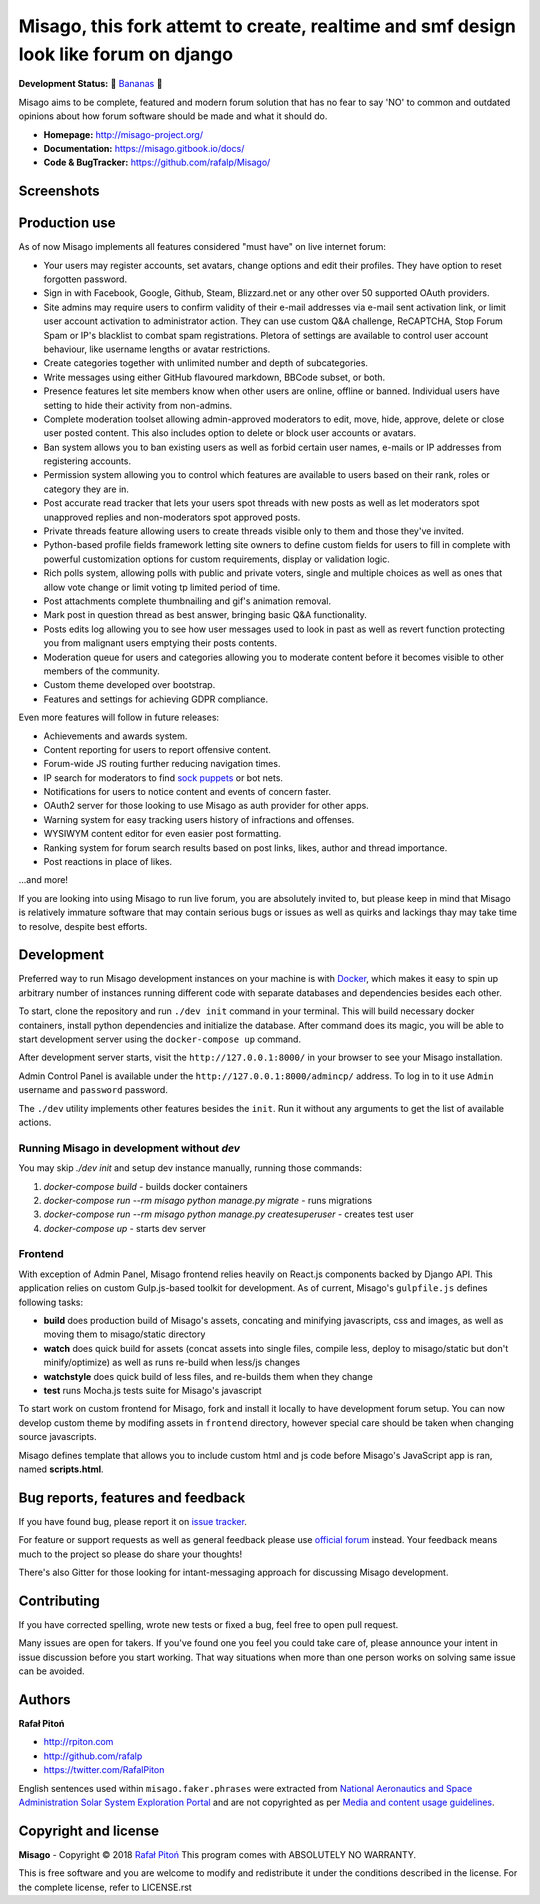 ======
Misago,  this fork attemt to create, realtime and smf design look like forum on django
======

.. image:: https://travis-ci.org/rafalp/Misago.svg?branch=master
   :target: https://travis-ci.org/rafalp/Misago
   :alt: Tests Result

.. image:: https://coveralls.io/repos/github/rafalp/Misago/badge.svg?branch=master
   :target: https://coveralls.io/github/rafalp/Misago?branch=master
   :alt: Test Coverage

.. image:: https://img.shields.io/badge/python-3.6-blue.svg
   :target: https://travis-ci.org/rafalp/Misago
   :alt: Works on Python 3.6

.. image:: https://img.shields.io/badge/chat-on_discord-7289da.svg
   :target: https://discord.gg/fwvrZgB
   :alt: Community Chat


**Development Status:** 🍌 `Bananas <https://en.wikipedia.org/wiki/Perpetual_beta>`_ 🍌

Misago aims to be complete, featured and modern forum solution that has no fear to say 'NO' to common and outdated opinions about how forum software should be made and what it should do.

* **Homepage:** http://misago-project.org/
* **Documentation:** https://misago.gitbook.io/docs/
* **Code & BugTracker:** https://github.com/rafalp/Misago/


Screenshots
===========

.. image:: https://misago-project.org/media/mporg-home-small.png?01062018
   :target: https://misago-project.org
   :alt: Forum index

.. image:: https://misago-project.org/media/mporg-thread-small.png?01062018
   :target: https://misago-project.org
   :alt: Thread view


Production use
==============

As of now Misago implements all features considered "must have" on live internet forum:

* Your users may register accounts, set avatars, change options and edit their profiles. They have option to reset forgotten password.
* Sign in with Facebook, Google, Github, Steam, Blizzard.net or any other over 50 supported OAuth providers.
* Site admins may require users to confirm validity of their e-mail addresses via e-mail sent activation link, or limit user account activation to administrator action. They can use custom Q&A challenge, ReCAPTCHA, Stop Forum Spam or IP's blacklist to combat spam registrations. Pletora of settings are available to control user account behaviour, like username lengths or avatar restrictions.
* Create categories together with unlimited number and depth of subcategories.
* Write messages using either GitHub flavoured markdown, BBCode subset, or both.
* Presence features let site members know when other users are online, offline or banned. Individual users have setting to hide their activity from non-admins.
* Complete moderation toolset allowing admin-approved moderators to edit, move, hide, approve, delete or close user posted content. This also includes option to delete or block user accounts or avatars.
* Ban system allows you to ban existing users as well as forbid certain user names, e-mails or IP addresses from registering accounts.
* Permission system allowing you to control which features are available to users based on their rank, roles or category they are in.
* Post accurate read tracker that lets your users spot threads with new posts as well as let moderators spot unapproved replies and non-moderators spot approved posts.
* Private threads feature allowing users to create threads visible only to them and those they've invited. 
* Python-based profile fields framework letting site owners to define custom fields for users to fill in complete with powerful customization options for custom requirements, display or validation logic.
* Rich polls  system, allowing polls with public and private voters, single and multiple choices as well as ones that allow vote change or limit voting tp limited period of time.
* Post attachments complete thumbnailing and gif's animation removal.
* Mark post in question thread as best answer, bringing basic Q&A functionality.
* Posts edits log allowing you to see how user messages used to look in past as well as revert function protecting you from malignant users emptying their posts contents.
* Moderation queue for users and categories allowing you to moderate content before it becomes visible to other members of the community.
* Custom theme developed over bootstrap.
* Features and settings for achieving GDPR compliance.

Even more features will follow in future releases:

* Achievements and awards system.
* Content reporting for users to report offensive content.
* Forum-wide JS routing further reducing navigation times.
* IP search for moderators to find `sock puppets <https://en.wikipedia.org/wiki/Sockpuppet_(Internet)>`_ or bot nets.
* Notifications for users to notice content and events of concern faster.
* OAuth2 server for those looking to use Misago as auth provider for other apps.
* Warning system for easy tracking users history of infractions and offenses.
* WYSIWYM content editor for even easier post formatting.
* Ranking system for forum search results based on post links, likes, author and thread importance.
* Post reactions in place of likes.

...and more!

If you are looking into using Misago to run live forum, you are absolutely invited to, but please keep in mind that Misago is relatively immature software that may contain serious bugs or issues as well as quirks and lackings thay may take time to resolve, despite best efforts. 


Development
===========

Preferred way to run Misago development instances on your machine is with `Docker <https://www.docker.com/community-edition#/download>`_, which makes it easy to spin up arbitrary number of instances running different code with separate databases and dependencies besides each other.

To start, clone the repository and run ``./dev init`` command in your terminal. This will build necessary docker containers, install python dependencies and initialize the database. After command does its magic, you will be able to start development server using the ``docker-compose up`` command.

After development server starts, visit the ``http://127.0.0.1:8000/`` in your browser to see your Misago installation.

Admin Control Panel is available under the ``http://127.0.0.1:8000/admincp/`` address. To log in to it use ``Admin`` username and ``password`` password.

The ``./dev`` utility implements other features besides the ``init``. Run it without any arguments to get the list of available actions.


Running Misago in development without `dev`
-------------------------------------------

You may skip `./dev init` and setup dev instance manually, running those commands:

1. `docker-compose build` - builds docker containers
2. `docker-compose run --rm misago python manage.py migrate` - runs migrations
3. `docker-compose run --rm misago python manage.py createsuperuser` - creates test user
4. `docker-compose up` - starts dev server


Frontend
--------

With exception of Admin Panel, Misago frontend relies heavily on React.js components backed by Django API. This application relies on custom Gulp.js-based toolkit for development. As of current, Misago's ``gulpfile.js`` defines following tasks:

* **build** does production build of Misago's assets, concating and minifying javascripts, css and images, as well as moving them to misago/static directory
* **watch** does quick build for assets (concat assets into single files, compile less, deploy to misago/static but don't minify/optimize) as well as runs re-build when less/js changes
* **watchstyle** does quick build of less files, and re-builds them when they change
* **test** runs Mocha.js tests suite for Misago's javascript

To start work on custom frontend for Misago, fork and install it locally to have development forum setup. You can now develop custom theme by modifing assets in ``frontend`` directory, however special care should be taken when changing source javascripts.

Misago defines template that allows you to include custom html and js code before Misago's JavaScript app is ran, named **scripts.html**.


Bug reports, features and feedback
==================================

If you have found bug, please report it on `issue tracker <https://github.com/rafalp/Misago/issues>`_.

For feature or support requests as well as general feedback please use `official forum <http://misago-project.org>`_ instead. Your feedback means much to the project so please do share your thoughts!

There's also Gitter for those looking for intant-messaging approach for discussing Misago development.


Contributing
============

If you have corrected spelling, wrote new tests or fixed a bug, feel free to open pull request.

Many issues are open for takers. If you've found one you feel you could take care of, please announce your intent in issue discussion before you start working. That way situations when more than one person works on solving same issue can be avoided.


Authors
=======

**Rafał Pitoń**

* http://rpiton.com
* http://github.com/rafalp
* https://twitter.com/RafalPiton


English sentences used within ``misago.faker.phrases`` were extracted from `National Aeronautics and Space Administration Solar System Exploration Portal <http://solarsystem.nasa.gov/planets/>`_ and are not copyrighted as per `Media and content usage guidelines <https://www.nasa.gov/multimedia/guidelines/index.html>`_.


Copyright and license
=====================

**Misago** - Copyright © 2018 `Rafał Pitoń <http://github.com/ralfp>`_
This program comes with ABSOLUTELY NO WARRANTY.

This is free software and you are welcome to modify and redistribute it under the conditions described in the license.
For the complete license, refer to LICENSE.rst
